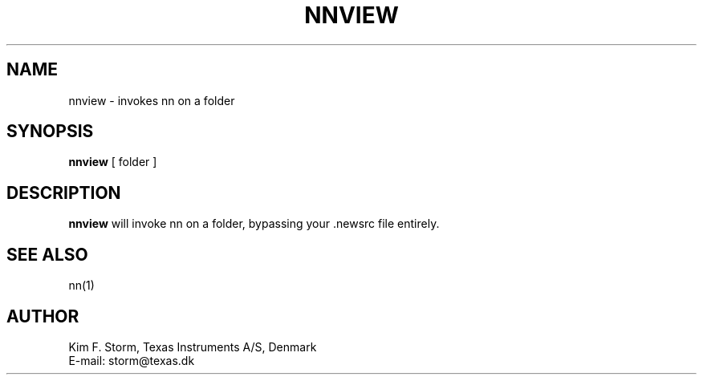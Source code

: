 .TH NNVIEW 1 "Release 6.6"
.\" (c) Copyright 1988, 1990, Kim F. Storm.  All rights reserved.
.UC 4
.SH NAME
nnview \- invokes nn on a folder
.SH SYNOPSIS
.B nnview
[ folder ]
.SH DESCRIPTION
.B nnview
will invoke nn on a folder, bypassing your .newsrc file entirely.
.LP
.SH SEE ALSO
nn(1)
.SH AUTHOR
Kim F. Storm, Texas Instruments A/S, Denmark
.br
E-mail: storm@texas.dk


